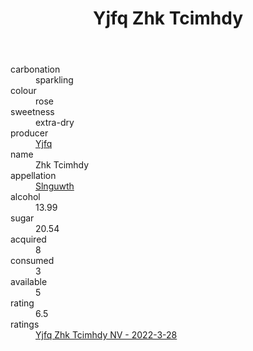 :PROPERTIES:
:ID:                     6c50b88b-0738-4f81-8a4e-180e0bbbfcae
:END:
#+TITLE: Yjfq Zhk Tcimhdy 

- carbonation :: sparkling
- colour :: rose
- sweetness :: extra-dry
- producer :: [[id:35992ec3-be8f-45d4-87e9-fe8216552764][Yjfq]]
- name :: Zhk Tcimhdy
- appellation :: [[id:99cdda33-6cc9-4d41-a115-eb6f7e029d06][Slnguwth]]
- alcohol :: 13.99
- sugar :: 20.54
- acquired :: 8
- consumed :: 3
- available :: 5
- rating :: 6.5
- ratings :: [[id:62594b67-1632-42e0-b1f7-f1eb0838cf4e][Yjfq Zhk Tcimhdy NV - 2022-3-28]]



